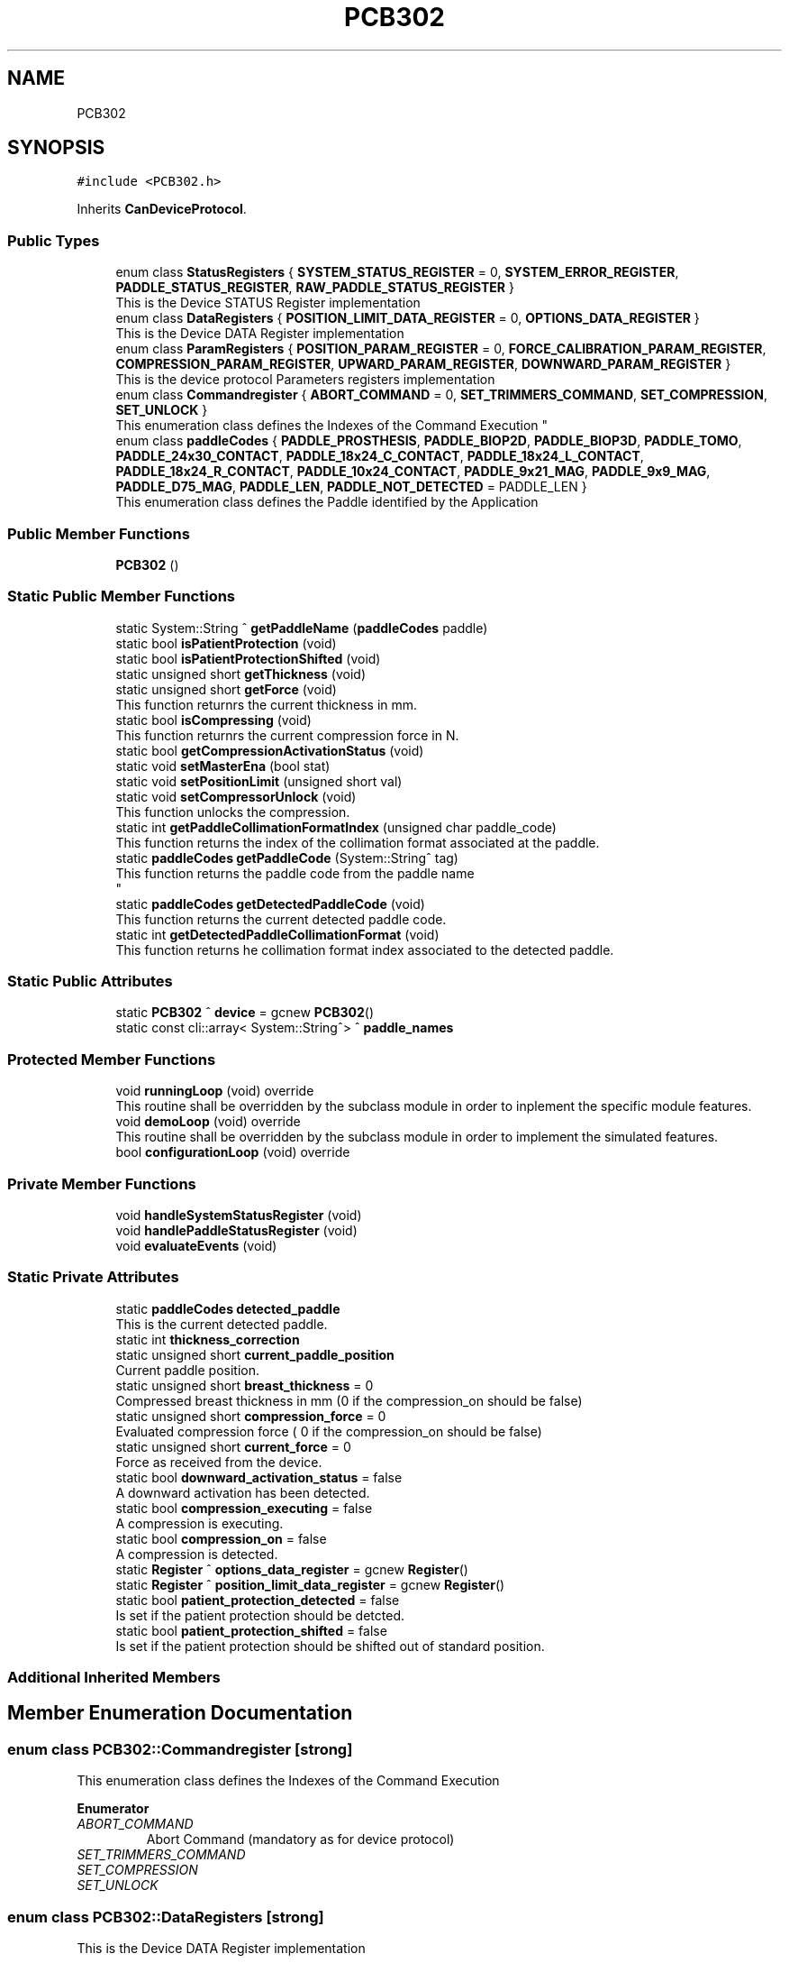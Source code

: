 .TH "PCB302" 3 "Wed May 29 2024" "MCPU_MASTER Software Description" \" -*- nroff -*-
.ad l
.nh
.SH NAME
PCB302
.SH SYNOPSIS
.br
.PP
.PP
\fC#include <PCB302\&.h>\fP
.PP
Inherits \fBCanDeviceProtocol\fP\&.
.SS "Public Types"

.in +1c
.ti -1c
.RI "enum class \fBStatusRegisters\fP { \fBSYSTEM_STATUS_REGISTER\fP = 0, \fBSYSTEM_ERROR_REGISTER\fP, \fBPADDLE_STATUS_REGISTER\fP, \fBRAW_PADDLE_STATUS_REGISTER\fP }"
.br
.RI "This is the Device STATUS Register implementation  "
.ti -1c
.RI "enum class \fBDataRegisters\fP { \fBPOSITION_LIMIT_DATA_REGISTER\fP = 0, \fBOPTIONS_DATA_REGISTER\fP }"
.br
.RI "This is the Device DATA Register implementation  "
.ti -1c
.RI "enum class \fBParamRegisters\fP { \fBPOSITION_PARAM_REGISTER\fP = 0, \fBFORCE_CALIBRATION_PARAM_REGISTER\fP, \fBCOMPRESSION_PARAM_REGISTER\fP, \fBUPWARD_PARAM_REGISTER\fP, \fBDOWNWARD_PARAM_REGISTER\fP }"
.br
.RI "This is the device protocol Parameters registers implementation  "
.ti -1c
.RI "enum class \fBCommandregister\fP { \fBABORT_COMMAND\fP = 0, \fBSET_TRIMMERS_COMMAND\fP, \fBSET_COMPRESSION\fP, \fBSET_UNLOCK\fP }"
.br
.RI "
.br
 This enumeration class defines the Indexes of the Command Execution "
.ti -1c
.RI "enum class \fBpaddleCodes\fP { \fBPADDLE_PROSTHESIS\fP, \fBPADDLE_BIOP2D\fP, \fBPADDLE_BIOP3D\fP, \fBPADDLE_TOMO\fP, \fBPADDLE_24x30_CONTACT\fP, \fBPADDLE_18x24_C_CONTACT\fP, \fBPADDLE_18x24_L_CONTACT\fP, \fBPADDLE_18x24_R_CONTACT\fP, \fBPADDLE_10x24_CONTACT\fP, \fBPADDLE_9x21_MAG\fP, \fBPADDLE_9x9_MAG\fP, \fBPADDLE_D75_MAG\fP, \fBPADDLE_LEN\fP, \fBPADDLE_NOT_DETECTED\fP = PADDLE_LEN }"
.br
.RI "This enumeration class defines the Paddle identified by the Application "
.in -1c
.SS "Public Member Functions"

.in +1c
.ti -1c
.RI "\fBPCB302\fP ()"
.br
.in -1c
.SS "Static Public Member Functions"

.in +1c
.ti -1c
.RI "static System::String ^ \fBgetPaddleName\fP (\fBpaddleCodes\fP paddle)"
.br
.ti -1c
.RI "static bool \fBisPatientProtection\fP (void)"
.br
.ti -1c
.RI "static bool \fBisPatientProtectionShifted\fP (void)"
.br
.ti -1c
.RI "static unsigned short \fBgetThickness\fP (void)"
.br
.ti -1c
.RI "static unsigned short \fBgetForce\fP (void)"
.br
.RI "This function returnrs the current thickness in mm\&. "
.ti -1c
.RI "static bool \fBisCompressing\fP (void)"
.br
.RI "This function returnrs the current compression force in N\&. "
.ti -1c
.RI "static bool \fBgetCompressionActivationStatus\fP (void)"
.br
.ti -1c
.RI "static void \fBsetMasterEna\fP (bool stat)"
.br
.ti -1c
.RI "static void \fBsetPositionLimit\fP (unsigned short val)"
.br
.ti -1c
.RI "static void \fBsetCompressorUnlock\fP (void)"
.br
.RI "This function unlocks the compression\&. "
.ti -1c
.RI "static int \fBgetPaddleCollimationFormatIndex\fP (unsigned char paddle_code)"
.br
.RI "This function returns the index of the collimation format associated at the paddle\&. "
.ti -1c
.RI "static \fBpaddleCodes\fP \fBgetPaddleCode\fP (System::String^ tag)"
.br
.RI "This function returns the paddle code from the paddle name 
.br
 "
.ti -1c
.RI "static \fBpaddleCodes\fP \fBgetDetectedPaddleCode\fP (void)"
.br
.RI "This function returns the current detected paddle code\&. "
.ti -1c
.RI "static int \fBgetDetectedPaddleCollimationFormat\fP (void)"
.br
.RI "This function returns he collimation format index associated to the detected paddle\&. "
.in -1c
.SS "Static Public Attributes"

.in +1c
.ti -1c
.RI "static \fBPCB302\fP ^ \fBdevice\fP = gcnew \fBPCB302\fP()"
.br
.ti -1c
.RI "static const cli::array< System::String^> ^ \fBpaddle_names\fP"
.br
.in -1c
.SS "Protected Member Functions"

.in +1c
.ti -1c
.RI "void \fBrunningLoop\fP (void) override"
.br
.RI "This routine shall be overridden by the subclass module in order to inplement the specific module features\&. "
.ti -1c
.RI "void \fBdemoLoop\fP (void) override"
.br
.RI "This routine shall be overridden by the subclass module in order to implement the simulated features\&. "
.ti -1c
.RI "bool \fBconfigurationLoop\fP (void) override"
.br
.in -1c
.SS "Private Member Functions"

.in +1c
.ti -1c
.RI "void \fBhandleSystemStatusRegister\fP (void)"
.br
.ti -1c
.RI "void \fBhandlePaddleStatusRegister\fP (void)"
.br
.ti -1c
.RI "void \fBevaluateEvents\fP (void)"
.br
.in -1c
.SS "Static Private Attributes"

.in +1c
.ti -1c
.RI "static \fBpaddleCodes\fP \fBdetected_paddle\fP"
.br
.RI "This is the current detected paddle\&. "
.ti -1c
.RI "static int \fBthickness_correction\fP"
.br
.ti -1c
.RI "static unsigned short \fBcurrent_paddle_position\fP"
.br
.RI "Current paddle position\&. "
.ti -1c
.RI "static unsigned short \fBbreast_thickness\fP = 0"
.br
.RI "Compressed breast thickness in mm (0 if the compression_on should be false) "
.ti -1c
.RI "static unsigned short \fBcompression_force\fP = 0"
.br
.RI "Evaluated compression force ( 0 if the compression_on should be false) "
.ti -1c
.RI "static unsigned short \fBcurrent_force\fP = 0"
.br
.RI "Force as received from the device\&. "
.ti -1c
.RI "static bool \fBdownward_activation_status\fP = false"
.br
.RI "A downward activation has been detected\&. "
.ti -1c
.RI "static bool \fBcompression_executing\fP = false"
.br
.RI "A compression is executing\&. "
.ti -1c
.RI "static bool \fBcompression_on\fP = false"
.br
.RI "A compression is detected\&. "
.ti -1c
.RI "static \fBRegister\fP ^ \fBoptions_data_register\fP = gcnew \fBRegister\fP()"
.br
.ti -1c
.RI "static \fBRegister\fP ^ \fBposition_limit_data_register\fP = gcnew \fBRegister\fP()"
.br
.ti -1c
.RI "static bool \fBpatient_protection_detected\fP = false"
.br
.RI "Is set if the patient protection should be detcted\&. "
.ti -1c
.RI "static bool \fBpatient_protection_shifted\fP = false"
.br
.RI "Is set if the patient protection should be shifted out of standard position\&. "
.in -1c
.SS "Additional Inherited Members"
.SH "Member Enumeration Documentation"
.PP 
.SS "enum class \fBPCB302::Commandregister\fP\fC [strong]\fP"

.PP

.br
 This enumeration class defines the Indexes of the Command Execution 
.PP
\fBEnumerator\fP
.in +1c
.TP
\fB\fIABORT_COMMAND \fP\fP
Abort Command (mandatory as for device protocol) 
.TP
\fB\fISET_TRIMMERS_COMMAND \fP\fP
.TP
\fB\fISET_COMPRESSION \fP\fP
.TP
\fB\fISET_UNLOCK \fP\fP
.SS "enum class \fBPCB302::DataRegisters\fP\fC [strong]\fP"

.PP
This is the Device DATA Register implementation  
.PP
\fBEnumerator\fP
.in +1c
.TP
\fB\fIPOSITION_LIMIT_DATA_REGISTER \fP\fP
.TP
\fB\fIOPTIONS_DATA_REGISTER \fP\fP
.SS "enum class \fBPCB302::paddleCodes\fP\fC [strong]\fP"

.PP
This enumeration class defines the Paddle identified by the Application 
.PP
\fBEnumerator\fP
.in +1c
.TP
\fB\fIPADDLE_PROSTHESIS \fP\fP
Paddle PROSTHESIS format\&. 
.TP
\fB\fIPADDLE_BIOP2D \fP\fP
Paddle BIOPSY 2D format\&. 
.TP
\fB\fIPADDLE_BIOP3D \fP\fP
Paddle BIOPSY STEREO format\&. 
.TP
\fB\fIPADDLE_TOMO \fP\fP
Paddle TOMO 24x30 format\&. 
.TP
\fB\fIPADDLE_24x30_CONTACT \fP\fP
Paddle 24x30 format\&. 
.TP
\fB\fIPADDLE_18x24_C_CONTACT \fP\fP
Paddle 18x24 CENTER format\&. 
.TP
\fB\fIPADDLE_18x24_L_CONTACT \fP\fP
Paddle 18x24 LEFT format\&. 
.TP
\fB\fIPADDLE_18x24_R_CONTACT \fP\fP
Paddle 18x24 RIGHT format\&. 
.TP
\fB\fIPADDLE_10x24_CONTACT \fP\fP
Paddle 10x24 format\&. 
.TP
\fB\fIPADDLE_9x21_MAG \fP\fP
Paddle 9x21(MAG) format\&. 
.TP
\fB\fIPADDLE_9x9_MAG \fP\fP
Paddle TOMO 9x9(MAG) format\&. 
.TP
\fB\fIPADDLE_D75_MAG \fP\fP
Paddle D75(MAG) format\&. 
.TP
\fB\fIPADDLE_LEN \fP\fP
.TP
\fB\fIPADDLE_NOT_DETECTED \fP\fP
.SS "enum class \fBPCB302::ParamRegisters\fP\fC [strong]\fP"

.PP
This is the device protocol Parameters registers implementation  
.PP
\fBEnumerator\fP
.in +1c
.TP
\fB\fIPOSITION_PARAM_REGISTER \fP\fP
.TP
\fB\fIFORCE_CALIBRATION_PARAM_REGISTER \fP\fP
.TP
\fB\fICOMPRESSION_PARAM_REGISTER \fP\fP
.TP
\fB\fIUPWARD_PARAM_REGISTER \fP\fP
.TP
\fB\fIDOWNWARD_PARAM_REGISTER \fP\fP
.SS "enum class \fBPCB302::StatusRegisters\fP\fC [strong]\fP"

.PP
This is the Device STATUS Register implementation  
.PP
\fBEnumerator\fP
.in +1c
.TP
\fB\fISYSTEM_STATUS_REGISTER \fP\fP
.TP
\fB\fISYSTEM_ERROR_REGISTER \fP\fP

.PP
.RS 4
This is the System Status register index 
.RE
.PP

.TP
\fB\fIPADDLE_STATUS_REGISTER \fP\fP
.TP
\fB\fIRAW_PADDLE_STATUS_REGISTER \fP\fP
.SH "Constructor & Destructor Documentation"
.PP 
.SS "PCB302::PCB302 ()\fC [inline]\fP"

.SH "Member Function Documentation"
.PP 
.SS "bool PCB302::configurationLoop (void)\fC [override]\fP, \fC [protected]\fP, \fC [virtual]\fP"

.PP
This function is called by the Base class before to call the \fBrunningLoop()\fP allowing the module to properly configure the device\&.
.PP
\fBReturns\fP
.RS 4
.RE
.PP

.PP
Reimplemented from \fBCanDeviceProtocol\fP\&.
.SS "void PCB302::demoLoop (void)\fC [override]\fP, \fC [protected]\fP, \fC [virtual]\fP"

.PP
This routine shall be overridden by the subclass module in order to implement the simulated features\&. 
.PP
Reimplemented from \fBCanDeviceProtocol\fP\&.
.SS "void PCB302::evaluateEvents (void)\fC [private]\fP"

.SS "static bool PCB302::getCompressionActivationStatus (void)\fC [inline]\fP, \fC [static]\fP"

.SS "\fBPCB302::paddleCodes\fP PCB302::getDetectedPaddleCode (void)\fC [static]\fP"

.PP
This function returns the current detected paddle code\&. This function returns the current detected paddle code
.PP
\fBReturns\fP
.RS 4
the current detected paddle code
.RE
.PP

.SS "int PCB302::getDetectedPaddleCollimationFormat (void)\fC [static]\fP"

.PP
This function returns he collimation format index associated to the detected paddle\&. This function returns he collimation format index associated to the detected paddle
.PP
\fBReturns\fP
.RS 4
the format index or -1 if no format is available 
.RE
.PP

.SS "static unsigned short PCB302::getForce (void)\fC [inline]\fP, \fC [static]\fP"

.PP
This function returnrs the current thickness in mm\&. 
.SS "\fBPCB302::paddleCodes\fP PCB302::getPaddleCode (System::String^ tag)\fC [static]\fP"

.PP
This function returns the paddle code from the paddle name 
.br
 This function returns the paddle code from the paddle name
.PP
The Paddle name is a string name describing the Paddle\&.
.br
The paddle name is used in the system for string protocols like the AWS protocol\&.
.PP
\fBParameters\fP
.RS 4
\fItag\fP name of the paddle
.RE
.PP
\fBReturns\fP
.RS 4
the paddle code or -1 if the no paddle is found
.RE
.PP

.SS "int PCB302::getPaddleCollimationFormatIndex (unsigned char paddle_code)\fC [static]\fP"

.PP
This function returns the index of the collimation format associated at the paddle\&. This function returns the index of the collimation format associated at the paddle\&.
.PP
The index of the collimation format should be in the range of 1:x where x should depend by the collimator number of available collimation format parameters\&. 
.PP
.nf
NOTE: This module cannot check the index value that depends by other modules (the collimaotor)\&.

.fi
.PP
.PP
\fBParameters\fP
.RS 4
\fIpaddle_code\fP the code of the paddle to be investigated
.RE
.PP
\fBReturns\fP
.RS 4
the collimation format or \&.-1 if the paddle is notn a valid paddle
.RE
.PP

.SS "static System::String ^ PCB302::getPaddleName (\fBpaddleCodes\fP paddle)\fC [inline]\fP, \fC [static]\fP"

.SS "static unsigned short PCB302::getThickness (void)\fC [inline]\fP, \fC [static]\fP"

.SS "void PCB302::handlePaddleStatusRegister (void)\fC [private]\fP"

.SS "void PCB302::handleSystemStatusRegister (void)\fC [private]\fP"

.SS "static bool PCB302::isCompressing (void)\fC [inline]\fP, \fC [static]\fP"

.PP
This function returnrs the current compression force in N\&. 
.SS "static bool PCB302::isPatientProtection (void)\fC [inline]\fP, \fC [static]\fP"

.SS "static bool PCB302::isPatientProtectionShifted (void)\fC [inline]\fP, \fC [static]\fP"

.SS "void PCB302::runningLoop (void)\fC [override]\fP, \fC [protected]\fP, \fC [virtual]\fP"

.PP
This routine shall be overridden by the subclass module in order to inplement the specific module features\&. 
.PP
Reimplemented from \fBCanDeviceProtocol\fP\&.
.SS "static void PCB302::setCompressorUnlock (void)\fC [inline]\fP, \fC [static]\fP"

.PP
This function unlocks the compression\&. 
.SS "static void PCB302::setMasterEna (bool stat)\fC [inline]\fP, \fC [static]\fP"

.SS "static void PCB302::setPositionLimit (unsigned short val)\fC [inline]\fP, \fC [static]\fP"

.SH "Member Data Documentation"
.PP 
.SS "unsigned short PCB302::breast_thickness = 0\fC [static]\fP, \fC [private]\fP"

.PP
Compressed breast thickness in mm (0 if the compression_on should be false) 
.SS "bool PCB302::compression_executing = false\fC [static]\fP, \fC [private]\fP"

.PP
A compression is executing\&. 
.SS "unsigned short PCB302::compression_force = 0\fC [static]\fP, \fC [private]\fP"

.PP
Evaluated compression force ( 0 if the compression_on should be false) 
.SS "bool PCB302::compression_on = false\fC [static]\fP, \fC [private]\fP"

.PP
A compression is detected\&. 
.SS "unsigned short PCB302::current_force = 0\fC [static]\fP, \fC [private]\fP"

.PP
Force as received from the device\&. 
.SS "unsigned short PCB302::current_paddle_position\fC [static]\fP, \fC [private]\fP"

.PP
Current paddle position\&. 
.SS "\fBpaddleCodes\fP PCB302::detected_paddle\fC [static]\fP, \fC [private]\fP"

.PP
This is the current detected paddle\&. 
.SS "\fBPCB302\fP ^ PCB302::device = gcnew \fBPCB302\fP()\fC [static]\fP"

.SS "bool PCB302::downward_activation_status = false\fC [static]\fP, \fC [private]\fP"

.PP
A downward activation has been detected\&. 
.SS "\fBRegister\fP ^ PCB302::options_data_register = gcnew \fBRegister\fP()\fC [static]\fP, \fC [private]\fP"

.SS "const cli::array<System::String^> ^ PCB302::paddle_names\fC [static]\fP"
\fBInitial value:\fP
.PP
.nf
= gcnew cli::array<System::String^> { 
        "PROSTHESIS", 
        "BIOP2D", 
        "BIOP3D", 
        "TOMO",
        "24x30",
        "18x24C",
        "18x24L",
        "18x24R",
        "10x24 CNT",
        "9x21 MAG",
        "9x9 MAG",
        "D75 MAG",
    }
.fi
.SS "bool PCB302::patient_protection_detected = false\fC [static]\fP, \fC [private]\fP"

.PP
Is set if the patient protection should be detcted\&. 
.SS "bool PCB302::patient_protection_shifted = false\fC [static]\fP, \fC [private]\fP"

.PP
Is set if the patient protection should be shifted out of standard position\&. 
.SS "\fBRegister\fP ^ PCB302::position_limit_data_register = gcnew \fBRegister\fP()\fC [static]\fP, \fC [private]\fP"

.SS "int PCB302::thickness_correction\fC [static]\fP, \fC [private]\fP"


.SH "Author"
.PP 
Generated automatically by Doxygen for MCPU_MASTER Software Description from the source code\&.
